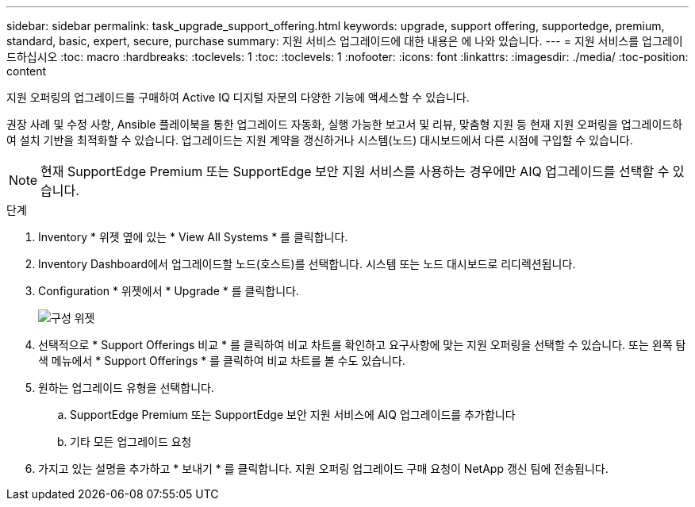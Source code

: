 ---
sidebar: sidebar 
permalink: task_upgrade_support_offering.html 
keywords: upgrade, support offering, supportedge, premium, standard, basic, expert, secure, purchase 
summary: 지원 서비스 업그레이드에 대한 내용은 에 나와 있습니다. 
---
= 지원 서비스를 업그레이드하십시오
:toc: macro
:hardbreaks:
:toclevels: 1
:toc: 
:toclevels: 1
:nofooter: 
:icons: font
:linkattrs: 
:imagesdir: ./media/
:toc-position: content


[role="lead"]
지원 오퍼링의 업그레이드를 구매하여 Active IQ 디지털 자문의 다양한 기능에 액세스할 수 있습니다.

권장 사례 및 수정 사항, Ansible 플레이북을 통한 업그레이드 자동화, 실행 가능한 보고서 및 리뷰, 맞춤형 지원 등 현재 지원 오퍼링을 업그레이드하여 설치 기반을 최적화할 수 있습니다. 업그레이드는 지원 계약을 갱신하거나 시스템(노드) 대시보드에서 다른 시점에 구입할 수 있습니다.


NOTE: 현재 SupportEdge Premium 또는 SupportEdge 보안 지원 서비스를 사용하는 경우에만 AIQ 업그레이드를 선택할 수 있습니다.

.단계
. Inventory * 위젯 옆에 있는 * View All Systems * 를 클릭합니다.
. Inventory Dashboard에서 업그레이드할 노드(호스트)를 선택합니다. 시스템 또는 노드 대시보드로 리디렉션됩니다.
. Configuration * 위젯에서 * Upgrade * 를 클릭합니다.
+
image:Configuration widget_Support offering upgrade.PNG["구성 위젯"]

. 선택적으로 * Support Offerings 비교 * 를 클릭하여 비교 차트를 확인하고 요구사항에 맞는 지원 오퍼링을 선택할 수 있습니다. 또는 왼쪽 탐색 메뉴에서 * Support Offerings * 를 클릭하여 비교 차트를 볼 수도 있습니다.
. 원하는 업그레이드 유형을 선택합니다.
+
.. SupportEdge Premium 또는 SupportEdge 보안 지원 서비스에 AIQ 업그레이드를 추가합니다
.. 기타 모든 업그레이드 요청


. 가지고 있는 설명을 추가하고 * 보내기 * 를 클릭합니다. 지원 오퍼링 업그레이드 구매 요청이 NetApp 갱신 팀에 전송됩니다.

